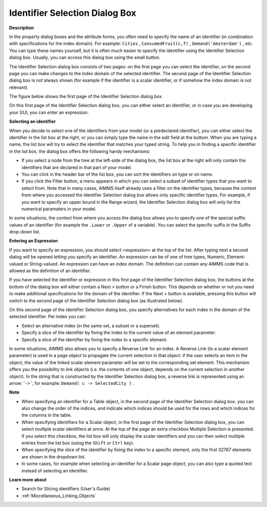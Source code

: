 .. |img_def_Wizard_button_bmp| image:: images/Wizard_button.bmp
.. |img_def_Identifier_Selection_Dialog_example_1_bmp| image:: images/Identifier_Selection_Dialog_example_1.bmp
.. |img_def_Identifier_Selection_Dialog_example_2_bmp| image:: images/Identifier_Selection_Dialog_example_2.bmp


.. _Miscellaneous_Identifier_Selection_Dialog_Bo:


Identifier Selection Dialog Box
===============================

**Description** 

In the property dialog boxes and the attribute forms, you often need to specify the name of an identifier (in combination with specifications for the index domain). For example: ``Cities`` , ``ConsumedFruit(c,f)`` , ``Demand('Amsterdam')`` , etc. You can type these names yourself, but it is often much easier to specify the identifier using the Identifier Selection dialog box. Usually, you can access this dialog box using the small |img_def_Wizard_button_bmp| button.

The Identifier Selection dialog box consists of two pages: on the first page you can select the identifier, on the second page you can make changes to the index domain of the selected identifier. The second page of the Identifier Selection dialog box is not always shown (for example if the identifier is a scalar identifier, or if somehow the index domain is not relevant).



The figure below shows the first page of the Identifier Selection dialog box.



|img_def_Identifier_Selection_Dialog_example_1_bmp| 



On this first page of the Identifier Selection dialog box, you can either select an identifier, or in case you are developing your GUI, you can enter an expression.



**Selecting an identifier** 

When you decide to select one of the identifiers from your model (or a predeclared identifier), you can either select the identifier in the list box at the right, or you can simply type the name in the edit field at the bottom. When you are typing a name, the list box will try to select the identifier that matches your typed string. To help you in finding a specific identifier in the list box, the dialog box offers the following handy mechanisms:

*	If you select a node from the tree at the left-side of the dialog box, the list box at the right will only contain the identifiers that are declared in that part of your model.
*	You can click in the header bar of the list box, you can sort the identifiers on type or on name.
*	If you click the Filter button, a menu appears in which you can select a subset of identifier types that you want to select from. Note that in many cases, AIMMS itself already uses a filter on the identifier types, because the context from where you accessed the Identifier Selection dialog box allows only specific identifier types. For example, if you want to specify an upper bound in the Range wizard, the Identifier Selection dialog box will only list the numerical paramaters in your model.




In some situations, the context from where you access the dialog box allows you to specify one of the special suffix values of an identifier (for example the ``.Lower``  or ``.Upper``  of a variable). You can select the specific suffix in the Suffix drop-down list.





**Entering an Expression** 


If you want to specify an expression, you should select <expression> at the top of the list. After typing next a second dialog will be opened letting you specify an identifier. An expression can be of one of tree types, Numeric, Element-valued or String-valued. An expression can have an index domain. The definition can contain any AIMMS code that is allowed as the definition of an identifier.





If you have selected the identifier or expression in this first page of the Identifier Selection dialog box, the buttons at the bottom of the dialog box will either contain a Next > button or a Finish button. This depends on whether or not you need to make additional specifications for the domain of the identifier. If the Next > button is available, pressing this button will switch to the second page of the Identifier Selection dialog box (as illustrated below).





|img_def_Identifier_Selection_Dialog_example_2_bmp| 





On this second page of the Identifier Selection dialog box, you specify alternatives for each index in the domain of the selected identifier. Per index you can:

*	Select an alternative index (in the same set, a subset or a superset).
*	Specify a slice of the identifier by fixing the index to the current value of an element parameter.
*	Specify a slice of the identifier by fixing the index to a specific element.




In some situations, AIMMS also allows you to specify a Reverse Link for an index. A Reverse Link (to a scalar element parameter) is used in a page object to propagate the current selection in that object: if the user selects an item in the object, the value of the linked scalar element parameter will be set to the corresponding set element. This mechanism offers you the possibility to link objects (i.e. the contents of one object, depends on the current selection in another object). In the string that is constructed by the Identifier Selection dialog box, a reverse link is represented using an arrow: '``->`` ', for example: ``Demand( c -> SelectedCity )`` .





**Note** 

*	When specifying an identifier for a Table object, in the second page of the Identifier Selection dialog box. you can also change the order of the indices, and indicate which indices should be used for the rows and which indices for the columns in the table.
*	When specifying identifiers for a Scalar object, in the first page of the Identifier Selection dialog box, you can select multiple scalar identifiers at once. At the top of the page an extra checkbox Multiple Selection is presented. If you select this checkbox, the list box will only display the scalar identifiers and you can then select multiple entries from the list box (using the ``Shift``  or ``Ctrl``  key).
*	When specifying the slice of the identifier by fixing the index to a specific element, only the first 32767 elements are shown in the dropdown list.
*	In some cases, for example when selecting an identifier for a Scalar page object, you can also type a quoted text instead of selecting an identifier.




**Learn more about** 

*	Search for Slicing identifiers (User's Guide)
*	:ref:`Miscellaneous_Linking_Objects`  



